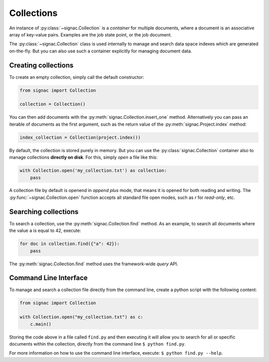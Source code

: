 .. _collections:

============
Collections
============

An instance of :py:class:`~signac.Collection` is a *container* for multiple documents, where a document is an associative array of key-value pairs.
Examples are the job state point, or the job document.

The :py:class:`~signac.Collection` class is used internally to manage and search data space indexes which are generated on-the-fly.
But you can also use such a container explicitly for managing document data.


Creating collections
====================

To create an empty collection, simply call the default constructor:

.. code-block:: python

    from signac import Collection

    collection = Collection()

You can then add documents with the :py:meth:`signac.Collection.insert_one` method.
Alternatively you can pass an iterable of documents as the first argument, such as the return value of the :py:meth:`signac.Project.index` method:

.. code-block:: python

    index_collection = Collection(project.index())

By default, the collection is stored purely in memory.
But you can use the :py:class:`signac.Collection` container also to manage collections **directly on disk**.
For this, simply *open* a file like this:

.. code-block:: python

    with Collection.open('my_collection.txt') as collection:
        pass

A collection file by default is openend in *append plus* mode, that means it is opened for both reading and writing.
The :py:func:`~signac.Collection.open` function accepts all standard file open modes, such as `r` for *read-only*, etc.


Searching collections
=====================


To search a collection, use the :py:meth:`signac.Collection.find` method.
As an example, to search all documents where the value ``a`` is equal to 42, execute:

.. code-block:: python

    for doc in collection.find({"a": 42}):
        pass

The :py:meth:`signac.Collection.find` method uses the framework-wide `query` API.

Command Line Interface
======================

To manage and search a collection file directly from the command line, create a python script with the following content:

.. code-block:: python

    from signac import Collection

    with Collection.open("my_collection.txt") as c:
        c.main()

Storing the code above in a file called ``find.py`` and then executing it will allow you to search for all or specific documents within the collection, directly from the command line ``$ python find.py``.

For more information on how to use the command line interface, execute: ``$ python find.py --help``.
